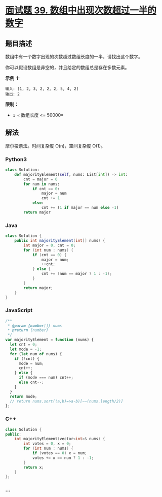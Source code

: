 * [[https://leetcode-cn.com/problems/shu-zu-zhong-chu-xian-ci-shu-chao-guo-yi-ban-de-shu-zi-lcof/][面试题 39.
数组中出现次数超过一半的数字]]
  :PROPERTIES:
  :CUSTOM_ID: 面试题-39.-数组中出现次数超过一半的数字
  :END:
** 题目描述
   :PROPERTIES:
   :CUSTOM_ID: 题目描述
   :END:
数组中有一个数字出现的次数超过数组长度的一半，请找出这个数字。

你可以假设数组是非空的，并且给定的数组总是存在多数元素。

*示例  1:*

#+begin_example
  输入: [1, 2, 3, 2, 2, 2, 5, 4, 2]
  输出: 2
#+end_example

*限制：*

- =1 <= 数组长度 <= 50000=

** 解法
   :PROPERTIES:
   :CUSTOM_ID: 解法
   :END:
摩尔投票法。时间复杂度 O(n)，空间复杂度 O(1)。

#+begin_html
  <!-- tabs:start -->
#+end_html

*** *Python3*
    :PROPERTIES:
    :CUSTOM_ID: python3
    :END:
#+begin_src python
  class Solution:
      def majorityElement(self, nums: List[int]) -> int:
          cnt = major = 0
          for num in nums:
              if cnt == 0:
                  major = num
                  cnt += 1
              else:
                  cnt += (1 if major == num else -1)
          return major
#+end_src

*** *Java*
    :PROPERTIES:
    :CUSTOM_ID: java
    :END:
#+begin_src java
  class Solution {
      public int majorityElement(int[] nums) {
          int major = 0, cnt = 0;
          for (int num : nums) {
              if (cnt == 0) {
                  major = num;
                  ++cnt;
              } else {
                  cnt += (num == major ? 1 : -1);
              }
          }
          return major;
      }
  }
#+end_src

*** *JavaScript*
    :PROPERTIES:
    :CUSTOM_ID: javascript
    :END:
#+begin_src js
  /**
   * @param {number[]} nums
   * @return {number}
   */
  var majorityElement = function (nums) {
    let cnt = 0;
    let mode = -1;
    for (let num of nums) {
      if (!cnt) {
        mode = num;
        cnt++;
      } else {
        if (mode === num) cnt++;
        else cnt--;
      }
    }
    return mode;
    // return nums.sort((a,b)=>a-b)[~~(nums.length/2)]
  };
#+end_src

*** *C++*
    :PROPERTIES:
    :CUSTOM_ID: c
    :END:
#+begin_src cpp
  class Solution {
  public:
      int majorityElement(vector<int>& nums) {
          int votes = 0, x = 0;
          for (int num : nums) {
              if (votes == 0) x = num;
              votes += x == num ? 1 : -1;
          }
          return x;
      }
  };
#+end_src

*** *...*
    :PROPERTIES:
    :CUSTOM_ID: section
    :END:
#+begin_example
#+end_example

#+begin_html
  <!-- tabs:end -->
#+end_html
